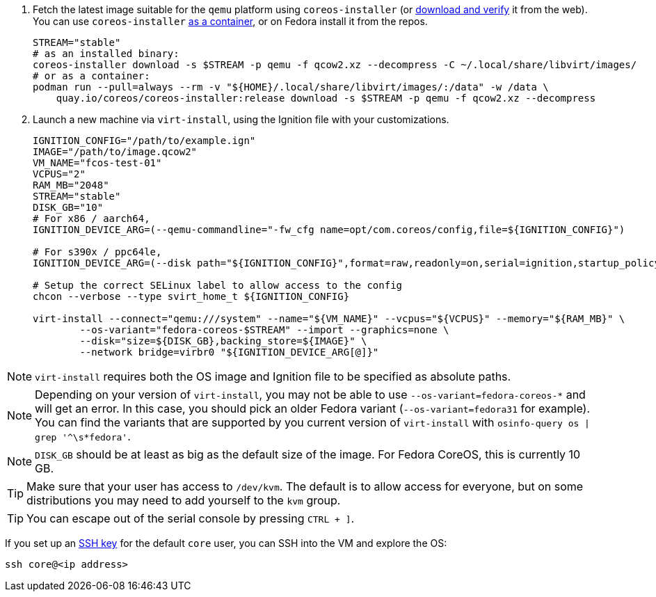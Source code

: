 :page-partial:

. Fetch the latest image suitable for the `qemu` platform using `coreos-installer` (or https://fedoraproject.org/coreos/download/[download and verify] it from the web). You can use `coreos-installer` https://quay.io/repository/coreos/coreos-installer[as a container], or on Fedora install it from the repos.
+
[source, bash]
----
STREAM="stable"
# as an installed binary:
coreos-installer download -s $STREAM -p qemu -f qcow2.xz --decompress -C ~/.local/share/libvirt/images/
# or as a container:
podman run --pull=always --rm -v "${HOME}/.local/share/libvirt/images/:/data" -w /data \
    quay.io/coreos/coreos-installer:release download -s $STREAM -p qemu -f qcow2.xz --decompress
----
+

. Launch a new machine via `virt-install`, using the Ignition file with your customizations.
+
[source, bash]
----
IGNITION_CONFIG="/path/to/example.ign"
IMAGE="/path/to/image.qcow2"
VM_NAME="fcos-test-01"
VCPUS="2"
RAM_MB="2048"
STREAM="stable"
DISK_GB="10"
# For x86 / aarch64,
IGNITION_DEVICE_ARG=(--qemu-commandline="-fw_cfg name=opt/com.coreos/config,file=${IGNITION_CONFIG}")

# For s390x / ppc64le,
IGNITION_DEVICE_ARG=(--disk path="${IGNITION_CONFIG}",format=raw,readonly=on,serial=ignition,startup_policy=optional)

# Setup the correct SELinux label to allow access to the config
chcon --verbose --type svirt_home_t ${IGNITION_CONFIG}

virt-install --connect="qemu:///system" --name="${VM_NAME}" --vcpus="${VCPUS}" --memory="${RAM_MB}" \
        --os-variant="fedora-coreos-$STREAM" --import --graphics=none \
        --disk="size=${DISK_GB},backing_store=${IMAGE}" \
        --network bridge=virbr0 "${IGNITION_DEVICE_ARG[@]}"
----

NOTE: `virt-install` requires both the OS image and Ignition file to be specified as absolute paths.

NOTE: Depending on your version of `virt-install`, you may not be able to use `--os-variant=fedora-coreos-*` and will get an error. In this case, you should pick an older Fedora variant (`--os-variant=fedora31` for example). You can find the variants that are supported by you current version of `virt-install` with `osinfo-query os | grep '^\s*fedora'`.

NOTE: `DISK_GB` should be at least as big as the default size of the image. For Fedora CoreOS, this is currently 10 GB.

TIP: Make sure that your user has access to `/dev/kvm`. The default is to allow access for everyone, but on some distributions you may need to add yourself to the `kvm` group.

TIP: You can escape out of the serial console by pressing `CTRL + ]`.

If you set up an xref:authentication.adoc[SSH key] for the default `core` user, you can SSH into the VM and explore the OS:

[source, bash]
----
ssh core@<ip address>
----

